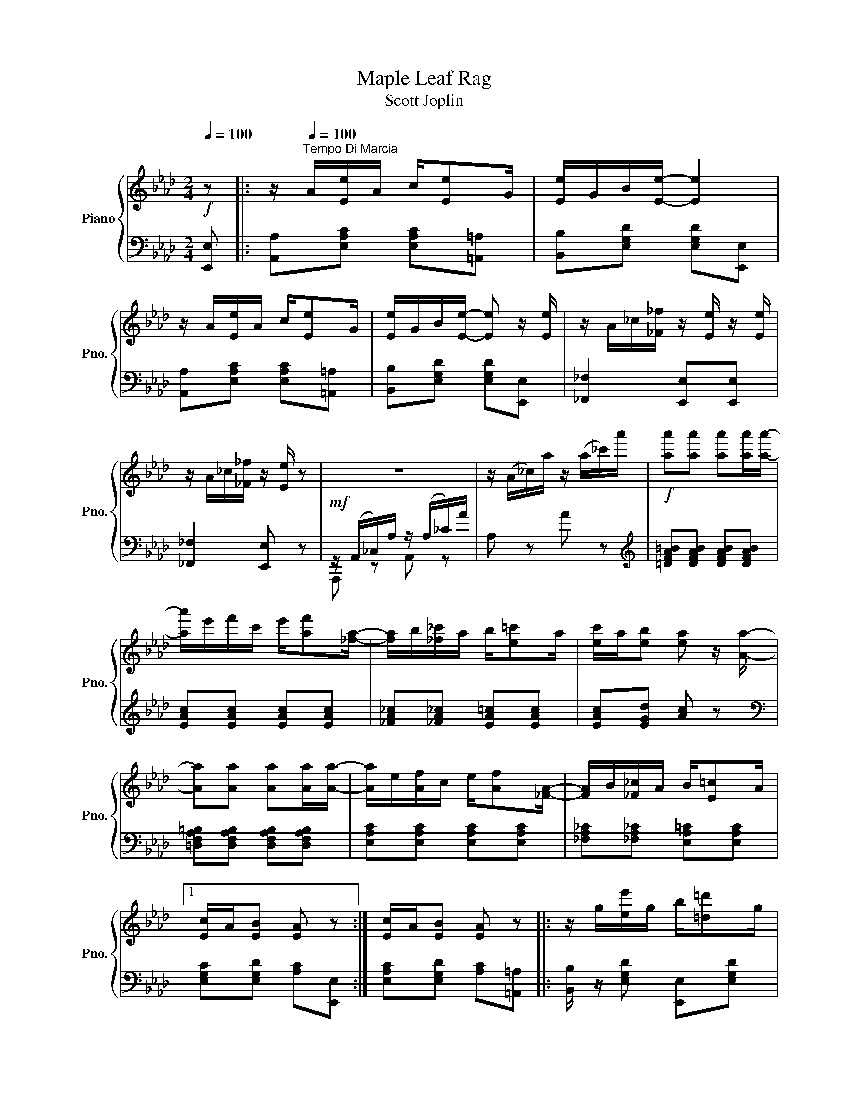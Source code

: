 X:1
T:Maple Leaf Rag
T:Scott Joplin
%%score { 1 | ( 2 3 ) }
L:1/8
Q:1/4=100
M:2/4
K:Ab
V:1 treble nm="Piano" snm="Pno."
V:2 bass 
V:3 bass 
V:1
!f! z |: z/[Q:1/4=120]"^Tempo Di Marcia"[Q:1/4=100] A/[Ee]/A/ c/[Ee]G/ | [Ee]/G/B/[Ee]/- [Ee]2 | %3
 z/ A/[Ee]/A/ c/[Ee]G/ | [Ee]/G/B/[Ee]/- [Ee] z/ [Ee]/ | z/ A/_c/[_F_f]/ z/ [Ee]/ z/ [Ee]/ | %6
 z/ A/_c/[_F_f]/ z/ [Ee]/ z | z4 | z/ (A/_c/)a/ z/ (a/_c'/)a'/ |!f! [aa'][aa'] [aa'][aa']/[aa']/- | %10
 [aa']/e'/f'/c'/ e'/[af'][_fa]/- | [fa]/b/[_f_c']/a/ b/[e=c']a/ | [ec']/a/[eb] [ea] z/ [Aa]/- | %13
 [Aa][Aa] [Aa][Aa]/[Aa]/- | [Aa]/e/[Af]/c/ e/[Af][_FA]/- | [FA]/B/[_F_c]/A/ B/[E=c]A/ |1 %16
 [Ec]/A/[EB] [EA] z :| [Ec]/A/[EB] [EA] z |: z/ g/[ee']/g/ b/[=d=d']g/ | %19
 [d_d']/g/b/[cc']/- [cc']/e/[Bb]/e/ | z/ c/[Aa]/c/ e/[Ff]c/ | [Aa]/c/e/[Ff]/- [Ff]/c/[Ff] | %22
 z/ e/[Gg]/B/ d/[Ff]e/ | [Gg]/B/d/[Ff]/- [Ff]/d/[Ff] | z/ c/[Aa]/c/ e/[Ff]c/ | %25
 [Aa]/c/e/[Ff]/- [Ff]/c/[Ff] | z/ g/[ee']/g/ b/[=d=d']g/ | [_d_d']/g/b/[cc']/- [cc']/e/[Bb]/e/ | %28
 z/ c/[Aa]/c/ e/[Ff]c/ | [Aa][Aa] [Gg][_G_g] | z/ F/=A/c/ f/c/A/F/ | z/ F/B/d/ [Ff][FBd] | %32
 [=DFAc] z/ [DFAc]/ z/ [_DB]E/ |1 [CA][Ee] [Ee][Ee] :|2 z/ A/c/e/ [Aa] z || z/ A/[Ee]/A/ c/[Ee]G/ | %36
 [Ee]/G/B/[Ee]/- [Ee]2 | z/ A/[Ee]/A/ c/[Ee]G/ | [Ee]/G/B/[Ee]/- [Ee] z/ [Ee]/ | %39
 z/ A/_c/[_F_f]/ z/ [Ee]/ z/ [Ee]/ | z/ A/_c/[_F_f]/ z/ [Ee]/ z | z4 | z/ A/_c/a/ z/ a/_c'/a'/ | %43
!f! [aa'][aa'] [aa'][aa']/[aa']/- | [aa']/e'/f'/c'/ e'/[af'][_fa]/- | %45
 [fa]/b/[_f_c']/a/ b/[e=c']a/ | [ec']/a/[eb] [ea] z/ [Aa]/- | [Aa][Aa] [Aa][Aa]/[Aa]/- | %48
 [Aa]/e/[Af]/c/ e/[Af][_FA]/- | [FA]/B/[_F_c]/A/ B/[E=c]A/ | [Ec]/A/[EB] [EA][Aa] |: %51
[K:Db][Q:1/4=120]"^TRIO"[Q:1/4=100][Q:1/4=100] [Acea]>[Bcea]- [Bcea]/[ce]/B | %52
 [Acea]>[Bcea]- [Bcea]/[ce]/B/[ce]/ | A/d/B/d/ f/A/d/f/ | B/d/f/A/- A/f/B/f/ | %55
 [Acea]>[Bcea]- [Bcea]/[ce]/B | [Acea]>[Bcea]- [Bcea]/[ce]/B/[ce]/ | A/d/B/d/ f/A/d/f/ | %58
 B/d/f/A/- A/f/=A/[ef]/ | [B=dfb]>[cdfb]- [cdfb]/[df]/c | [B=dfb]>[cdfb]- [cdfb]/[df]/c/[df]/ | %61
 z/ e/[Bb]/e/ g/[cc']e/ | [Bb]/e/g/[cc']/- [cc']/e/[Bb] | [d_fd'][d_fd'] [c_fc'][c_fb] | %64
 [A=f]/d/e/[Bg]/- [Bg]/B/[Af] | [=Gf]/d/e/[_Gf]/- [Gf]/c/[Ge]/[Fd]/- |1 %66
 [Fd]/[Aa]f/ [Aa]/f/[Aa]/f/ :|2 [Fd]/d/f/a/ [dd'] z |:[K:Ab] [Aa][Af] [Aa][Af] | %69
 [fa][fb]/[fc']/- [fc']/b/a/f/ | e/f[Ac]/- [Ac]2 | z/ e/[Af]/c/ e/[Af]c/ | [Ge]f/[GB]/- [GB]2 | %73
 z/ d/[Gf]/B/ d/[Gf][Ac]/- | [Ac]/e/[Af]/c/ e/[Af][Ac]/- | [Ac]/e/[Af]/c/ e/[Af]e/ | %76
 [Aa][Af] [Aa][Af] | [fa][fb]/[fc']/- [fc']/b/a/f/ | af e/a[Ac]/- | [Ac]/e/[Af]/c/ e/[Af][FA]/- | %80
 [FA]/B/[FA] [_FA][_FB]/[EA]/- | [EA]/B/[Ec]/A/ B/[Ec][=DA]/- | [DA]/B/[=Dc]/A/ z/ [_DB]E/ |1 %83
 [CA][Ee] [Ee][Ee] :|2 [CA][Gde] [Acea] z |] %85
V:2
 [E,,E,] |: [A,,A,][E,A,C] [E,A,C][=A,,=A,] | [B,,B,][E,G,D] [E,G,D][E,,E,] | %3
 [A,,A,][E,A,C] [E,A,C][=A,,=A,] | [B,,B,][E,G,D] [E,G,D][E,,E,] | [_F,,_F,]2 [E,,E,][E,,E,] | %6
 [_F,,_F,]2 [E,,E,] z |!mf! z/ (A,,/_C,/)A,/ z/ (A,/_C/)A/ | A, z A z | %9
[K:treble] [=DFA=B][DFAB] [DFAB][DFAB] | [EAc][EAc] [EAc][EAc] | [_FA_c][_FA_c] [EA=c][EAc] | %12
 [EAc][EGd] [Ac] z |[K:bass] [=D,F,A,=B,][D,F,A,B,] [D,F,A,B,][D,F,A,B,] | %14
 [E,A,C][E,A,C] [E,A,C][E,A,C] | [_F,A,_C][_F,A,_C] [E,A,=C][E,A,C] |1 %16
 [E,G,C][E,G,D] [A,C][E,,E,] :| [E,A,C][E,G,D] [A,C][=A,,=A,] |: %18
 [B,,B,]/ z/ [E,G,D] [E,,E,][E,G,D] | [B,,B,][E,G,D] [E,,E,][G,,G,] | %20
 [A,,A,][E,A,C] [E,,E,][E,A,C] | [A,,A,][E,A,C] [A,,A,][=A,,=A,] | [B,,B,][E,G,D] [E,,E,][E,G,D] | %23
 [B,,B,][E,G,D] [B,,B,][=B,,=B,] | [C,C][E,A,C] [E,,E,][E,A,C] | [A,,A,][E,A,C] [A,,A,][=A,,=A,] | %26
 [B,,B,][E,G,D] [E,,E,][E,G,D] | [B,,B,][E,G,D] [E,,E,][G,,G,] | [A,,A,][E,A,C] [E,,E,][E,A,C] | %29
 [A,,A,][A,,A,] [G,,G,][_G,,_G,] | [F,,F,][F,,F,] [=A,,=A,][A,,A,] | %31
 [B,,B,][F,B,D] [F,B,D][F,B,D] | [B,,F,B,][B,,F,B,] [E,,E,][G,,G,] |1 %33
 [A,,A,][E,A,C] [E,A,C][=A,,=A,] :|2 [A,,A,][A,CE] [A,CE][E,,E,] || %35
 [A,,A,][E,A,C] [E,A,C][=A,,=A,] | [B,,B,][E,G,D] [E,G,D][E,,E,] | %37
 [A,,A,][E,A,C] [E,A,C][=A,,=A,] | [B,,B,][E,G,D] [E,G,D][E,,E,] | [_F,,_F,]2 [E,,E,][E,,E,] | %40
 [_F,,_F,]2 [E,,E,] z |!mf! z/ A,,/_C,/A,/ z/ A,/_C/A/ | A, z A z | [=DFA=B][DFAB] [DFAB][DFAB] | %44
 [EAc][EAc] [EAc][EAc] | [_FA_c][_FA_c] [EA=c][EAc] | [EAc][EGd] [Ac] z | %47
 [=D,F,A,=B,][D,F,A,B,] [D,F,A,B,][D,F,A,B,] | [E,A,C][E,A,C] [E,A,C][E,A,C] | %49
 [_F,A,_C][_F,A,_C] [E,A,=C][E,A,C] | [E,G,C][E,G,D] [A,C] z |:[K:Db] [E,,E,][A,CG] [G,,G,][A,CG] | %52
 [F,,F,][A,CG] [E,,E,][C,,C,] | [D,,D,][A,DF] [A,,A,][A,DF] | [F,,F,][A,DF] [D,,D,][=D,,=D,] | %55
 [E,,E,][A,CG] [G,,G,][A,CG] | [F,,F,][A,CG] [E,,E,][C,,C,] | [D,,D,][A,DF] [A,,A,][A,DF] | %58
 [F,,F,][A,DF] [D,,D,][C,,C,] | [B,,,B,,][B,=DA] [=D,,=D,][B,=DA] | %60
 [F,,F,][B,=DA] [B,,,B,,][B,=DA] | [E,,E,][B,EG] [B,,B,][B,EG] | [E,,E,][B,EG] [G,,G,][B,EG] | %63
 =G,/B,D/ _F/D/B,/G,/ | [A,,A,][A,D=F] B,,[A,B,=D] | [E,B,_D][E,B,_D] [A,C][A,C] |1 %66
 [D,D][A,DF] [A,DF][=D,,=D,] :|2 [D,D][A,,A,] [D,,D,][C,C] |:[K:Ab] [D,D][A,DF] [A,DF][C,C] | %69
 [D,D][A,DF] [B,,B,][=B,,=B,] | [C,C][A,CE] [A,CE][E,,E,] | [A,,A,][E,A,C] [E,,E,][=A,,=A,] | %72
 [B,,B,][E,G,D] [E,,E,][=A,,=A,] | [B,,B,][E,G,D] [E,,E,][G,,G,] | [A,,A,][E,A,C] [E,,E,][E,A,C] | %75
 [A,,A,][E,A,C] [B,,B,][C,C] | [D,D][A,DF] [A,DF][C,C] | [D,D][A,DF] [B,,B,][=B,,=B,] | %78
 [C,C][A,CE] [A,CE][E,,E,] | [A,,A,][E,A,C] [E,,E,][E,A,C] | [D,,D,][D,,D,] [B,,,B,,][=D,,=D,] | %81
 [E,,E,][E,A,C] [E,,E,][=E,,=E,] | [F,,F,][F,,F,] [G,,G,][G,,G,] |1 [A,,A,][E,A,C] [B,,B,][C,C] :|2 %84
 [A,,A,][E,,E,] [A,,,A,,] z |] %85
V:3
 x |: x4 | x4 | x4 | x4 | x4 | x4 | A,,, z A,, z | x4 |[K:treble] x4 | x4 | x4 | x4 |[K:bass] x4 | %14
 x4 | x4 |1 x4 :| x4 |: x4 | x4 | x4 | x4 | x4 | x4 | x4 | x4 | x4 | x4 | x4 | x4 | x4 | x4 | x4 |1 %33
 x4 :|2 x4 || x4 | x4 | x4 | x4 | x4 | x4 | A,,, z A,, z | x4 | x4 | x4 | x4 | x4 | x4 | x4 | x4 | %50
 x4 |:[K:Db] x4 | x4 | x4 | x4 | x4 | x4 | x4 | x4 | x4 | x4 | x4 | x4 | x4 | x4 | x4 |1 x4 :|2 %67
 x4 |:[K:Ab] x4 | x4 | x4 | x4 | x4 | x4 | x4 | x4 | x4 | x4 | x4 | x4 | x4 | x4 | x4 |1 x4 :|2 %84
 x4 |] %85

